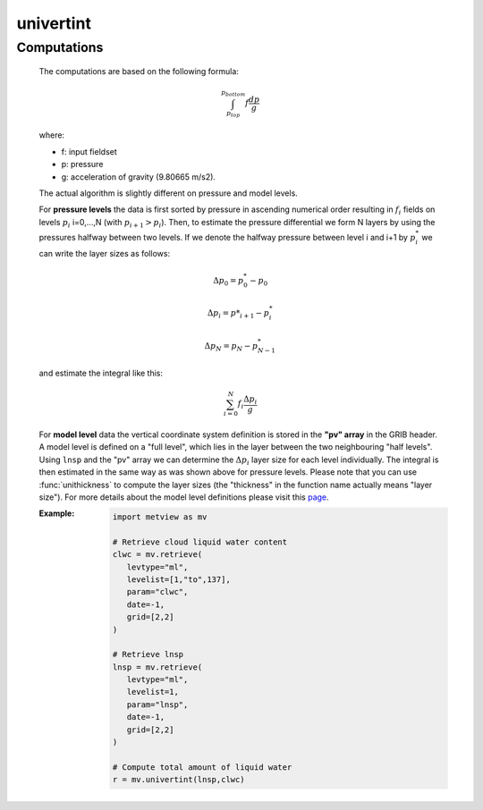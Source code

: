 univertint
=============


.. py:function:: univertint(fs, [lnsp_code])
.. py:function:: univertint(lnsp, fs, [levels])
   :noindex:

   Performs a vertical integration for pressure levels or ECMWF (hybrid) model levels. 

   :param fs: input fieldset
   :type fs: :class:`Fieldset`
   :param lnsp: lnsp fieldset defined on model level 1
   :type lnsp: :class:`Fieldset`
   :param lnsp_code: ecCodes paramId for lnsp
   :type lnsp_code: number
   :param levels: level range as a list of [top, bottom]
   :type levels: list
   :rtype: :class:`Fieldset` containing one field only

   :func:`univertint` has to be called in a different way depending on the type of vertical levels in ``fs``.

   * Pressure levels: the function has to be called with the ``fs`` argument only.
   * Model levels: 

      * when no ``lnsp`` is specified ``fs`` must also contain an lnsp field. In this case the optional ``lnsp_code`` can specify the ecCodes **paramId** used to identify the **lnsp** field (by default the value of 152 is used.
      * when ``lnsp`` is specified it defines the **lnsp** field.
      * the optional ``levels`` parameter is a **list** with two numbers [top, bottom] to specify the level range for the integration. If ``levels`` is not specified the vertical integration is performed for all the model levels in ``fs``.
         
   A missing value in any field will result in a missing value in the corresponding place in the output fieldset.


Computations
++++++++++++++++

   The computations are based on the following formula:

   .. math::
      
      \int_{p_{top}}^{p_{bottom}} f \frac{dp}{g}

   where:

   * f: input fieldset
   * p: pressure
   * g: acceleration of gravity (9.80665 m/s2).

   The actual algorithm is slightly different on pressure and model levels.

   For **pressure levels** the data is first sorted by pressure in ascending numerical order resulting in :math:`f_{i}` fields on levels :math:`p_{i}` i=0,...,N (with :math:`p_{i+1} > p_{i}`). Then, to estimate the pressure differential we form N layers by using the pressures halfway between two levels. If we denote the halfway pressure between level i and i+1 by :math:`p^{*}_{i}` we can write the layer sizes as follows:

   .. math::

      \Delta p_{0} = p^{*}_{0} - p_{0}

      \Delta p_{i} = p{*}_{i+1} - p^{*}_{i}  

      \Delta p_{N} = p_{N} - p^{*}_{N-1}

   and estimate the integral like this:

   .. math::
      
      \sum_{i=0}^{N} f_{i} \frac{\Delta p_{i}}{g}
   
   For **model level** data the vertical coordinate system definition is stored in the **"pv" array** in the GRIB header. A model level is defined on a "full level", which lies in the layer between the two neighbouring "half levels". Using ``lnsp`` and the "pv" array we can determine the  :math:`\Delta p_{i}` layer size for each level individually. The integral is then estimated in the same way as was shown above for pressure levels. Please note that you can use :func:`unithickness` to compute the layer sizes (the "thickness" in the function name actually means "layer size"). For more details about the model level definitions please visit this `page <https://confluence.ecmwf.int/display/UDOC/Model+level+definitions>`_.


   :Example: 

      .. code-block:: python

         import metview as mv

         # Retrieve cloud liquid water content 
         clwc = mv.retrieve(
            levtype="ml",
            levelist=[1,"to",137],
            param="clwc",
            date=-1,
            grid=[2,2]
         )

         # Retrieve lnsp
         lnsp = mv.retrieve(
            levtype="ml",
            levelist=1,
            param="lnsp",
            date=-1,
            grid=[2,2]
         )

         # Compute total amount of liquid water
         r = mv.univertint(lnsp,clwc)


.. mv-minigallery:: univertint
